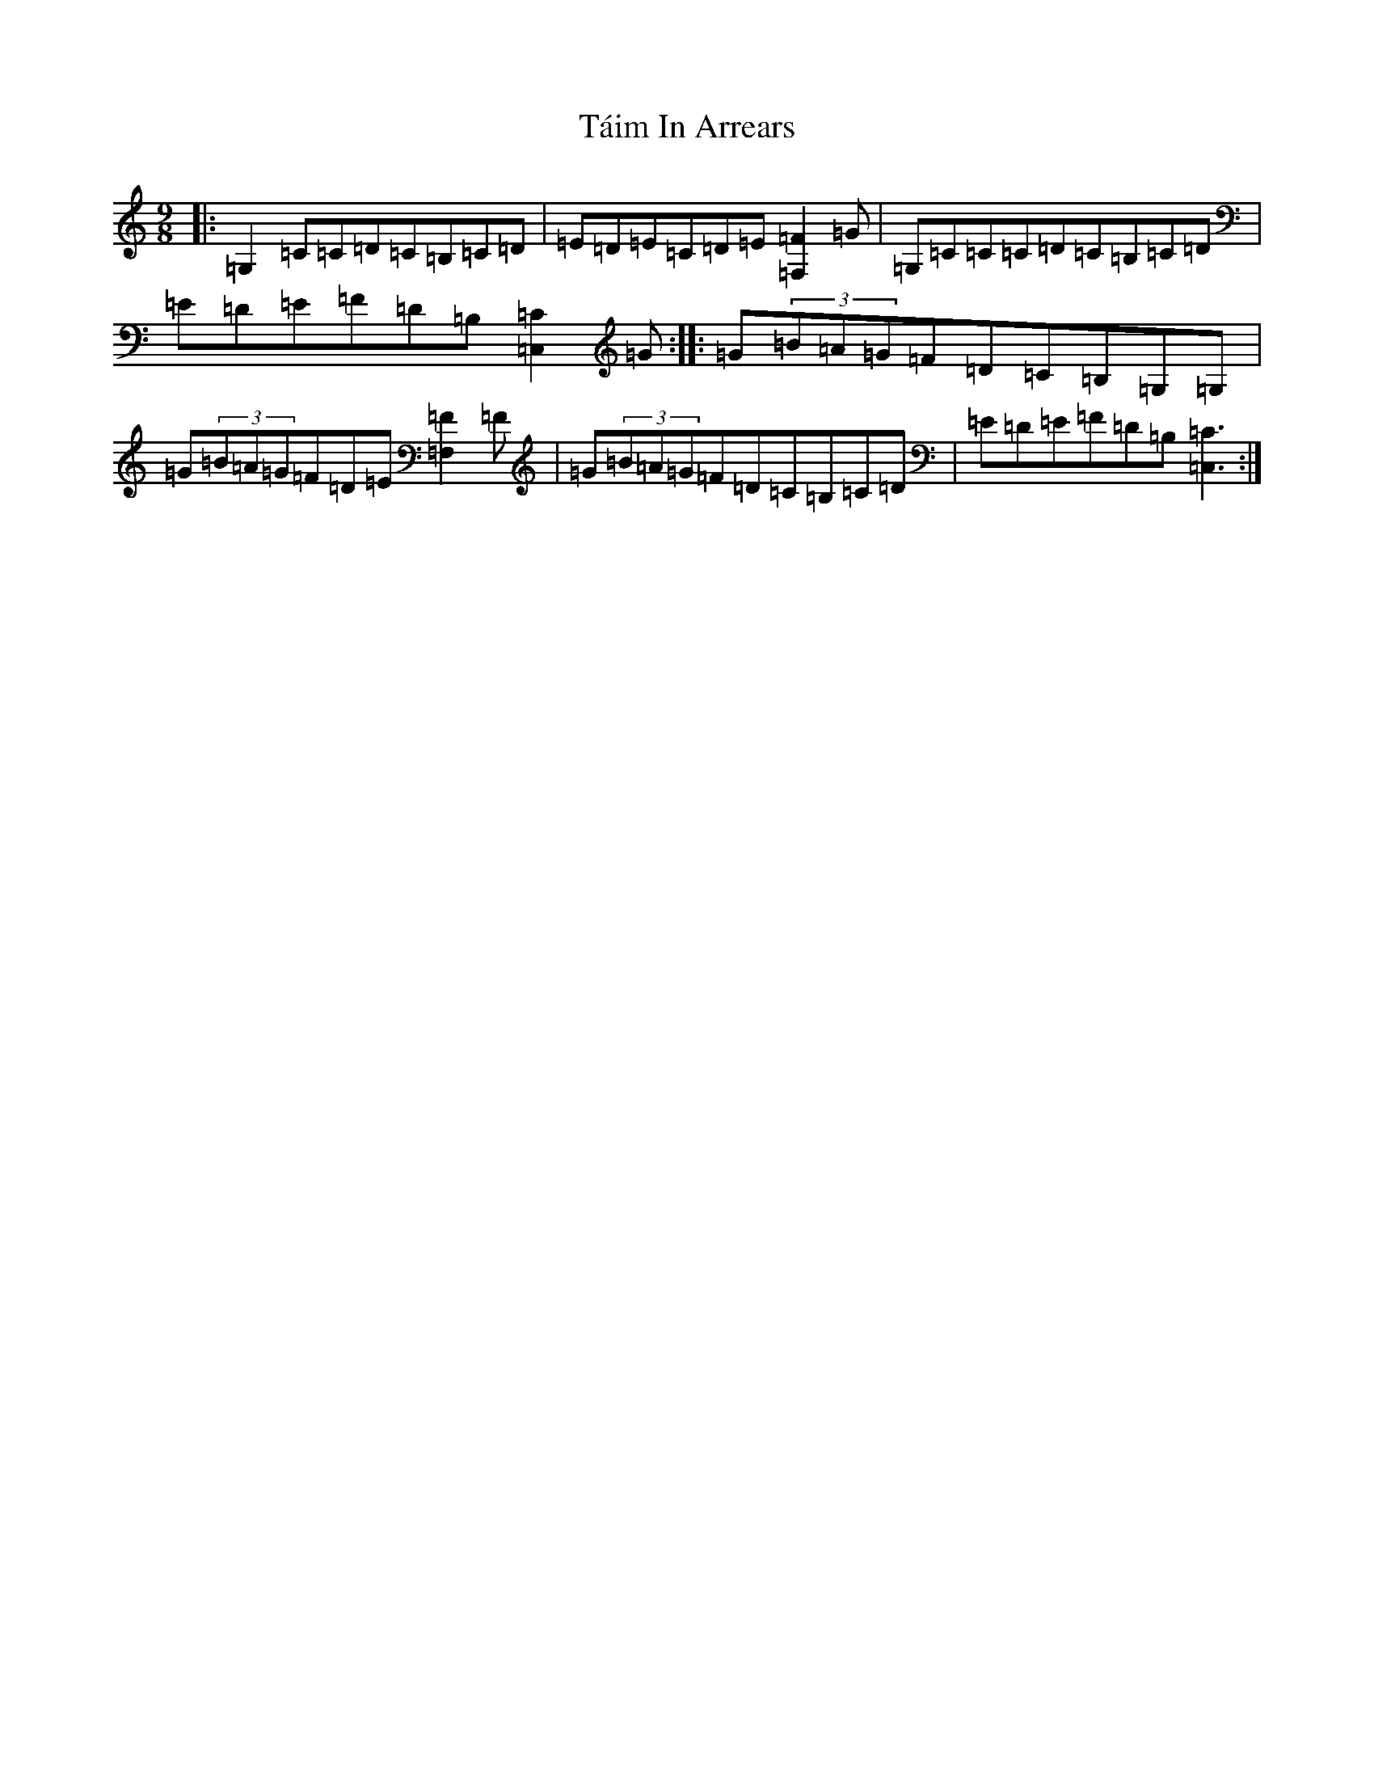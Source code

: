 X: 21798
T: Táim In Arrears
S: https://thesession.org/tunes/13180#setting24202
R: slip jig
M:9/8
L:1/8
K: C Major
|:=G,2=C=C=D=C=B,=C=D|=E=D=E=C=D=E[=F2=F,2]=G|=G,=C=C=C=D=C=B,=C=D|=E=D=E=F=D=B,[=C2=C,2]=G:||:=G(3=B=A=G=F=D=C=B,=G,=G,|=G(3=B=A=G=F=D=E[=F2=F,2]=F|=G(3=B=A=G=F=D=C=B,=C=D|=E=D=E=F=D=B,[=C3=C,3]:|